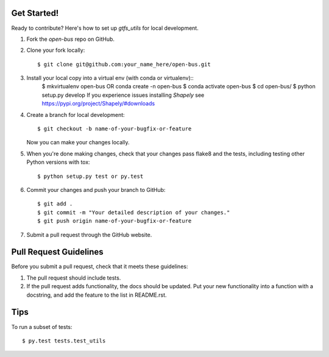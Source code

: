 Get Started!
------------

Ready to contribute? Here's how to set up `gtfs_utils` for local development.

1. Fork the `open-bus` repo on GitHub.
2. Clone your fork locally::

    $ git clone git@github.com:your_name_here/open-bus.git

3. Install your local copy into a virtual env (with conda or virtualenv)::
    $ mkvirtualenv open-bus OR conda create -n open-bus
    $ conda activate open-bus
    $ cd open-bus/
    $ python setup.py develop
    If you experience issues installing `Shapely` see https://pypi.org/project/Shapely/#downloads
4. Create a branch for local development::

    $ git checkout -b name-of-your-bugfix-or-feature

   Now you can make your changes locally.

5. When you're done making changes, check that your changes pass flake8 and the tests, including testing other Python versions with tox::

    $ python setup.py test or py.test

6. Commit your changes and push your branch to GitHub::

    $ git add .
    $ git commit -m "Your detailed description of your changes."
    $ git push origin name-of-your-bugfix-or-feature

7. Submit a pull request through the GitHub website.

Pull Request Guidelines
-----------------------

Before you submit a pull request, check that it meets these guidelines:

1. The pull request should include tests.
2. If the pull request adds functionality, the docs should be updated. Put
   your new functionality into a function with a docstring, and add the
   feature to the list in README.rst.

Tips
----

To run a subset of tests::

$ py.test tests.test_utils
